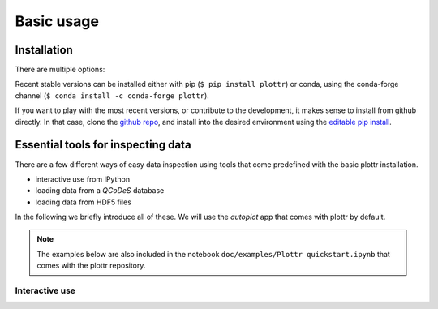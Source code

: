 Basic usage
===========

Installation
------------

There are multiple options:

Recent stable versions can be installed either with pip (``$ pip install plottr``)
or conda, using the conda-forge channel (``$ conda install -c conda-forge plottr``).

If you want to play with the most recent versions, or contribute to the development,
it makes sense to install from github directly.
In that case, clone the `github repo <https://github.com/toolsforexperiments/plottr>`_,
and install into the desired environment using the
`editable pip install <https://pip.pypa.io/en/stable/cli/pip_install/#cmdoption-e>`_.

.. _essential tools:

Essential tools for inspecting data
-----------------------------------

There are a few different ways of easy data inspection using tools that come
predefined with the basic plottr installation.

- interactive use from IPython
- loading data from a `QCoDeS` database
- loading data from HDF5 files

In the following we briefly introduce all of these.
We will use the `autoplot` app that comes with plottr by default.

.. note::
    The examples below are also included in the notebook ``doc/examples/Plottr quickstart.ipynb``
    that comes with the plottr repository.

Interactive use
^^^^^^^^^^^^^^^




